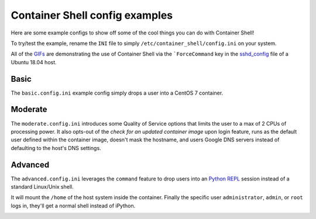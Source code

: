 ###############################
Container Shell config examples
###############################
Here are some example configs to show off some of the cool things you can do
with Container Shell!

To try/test the example, rename the ``INI`` file to simply ``/etc/container_shell/config.ini``
on your system.

All of the `GIFs <https://en.wikipedia.org/wiki/GIF>`_ are demonstrating the
use of Container Shell via the ```ForceCommand`` key in the
`sshd_config <https://linux.die.net/man/5/sshd_config>`_ file of a Ubuntu 18.04
host.

Basic
=====
The ``basic.config.ini`` example config simply drops a user into a CentOS 7
container.

.. image:: basic_config.gif


Moderate
========
The ``moderate.config.ini`` introduces some Quality of Service options that
limits the user to a max of 2 CPUs of processing power. It also opts-out of the
*check for an updated container image* upon login feature, runs as the default
user defined within the container image, doesn't mask the hostname, and users
Google DNS servers instead of defaulting to the host's DNS settings.

.. image:: moderate_config.gif


Advanced
========
The ``advanced.config.ini`` leverages the ``command`` feature to drop users into
an `Python REPL <https://en.wikipedia.org/wiki/Read%E2%80%93eval%E2%80%93print_loop>`_
session instead of a standard Linux/Unix shell.

It will mount the ``/home`` of the host system inside the container. Finally the
specific user ``administrator``, ``admin``, or ``root`` logs in, they'll get a
normal shell instead of iPython.

.. image:: advanced_config.gif
